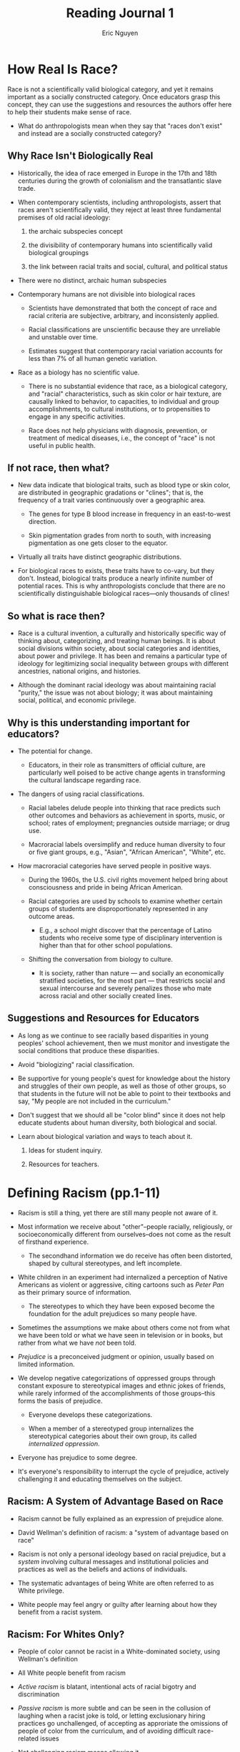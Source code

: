 #+TITLE: Reading Journal 1
#+AUTHOR: Eric Nguyen
#+OPTIONS: toc:nil

* How Real Is Race?

Race is not a scientifically valid biological category, and yet it remains important as a socially constructed category.
Once educators grasp this concept, they can use the suggestions and resources the authors offer here to help their students make sense of race.

- What do anthropologists mean when they say that "races don't exist" and instead are a socially constructed category?

** Why Race Isn't Biologically Real

- Historically, the idea of race emerged in Europe in the 17th and 18th centuries during the growth of colonialism and the transatlantic slave trade.

- When contemporary scientists, including anthropologists, assert that races aren't scientifically valid, they reject at least three fundamental premises of old racial ideology:

  1) the archaic subspecies concept

  2) the divisibility of contemporary humans into scientifically valid biological groupings

  3) the link between racial traits and social, cultural, and political status

- There were no distinct, archaic human subspecies

- Contemporary humans are not divisible into biological races

  + Scientists have demonstrated that both the concept of race and racial criteria are subjective, arbitrary, and inconsistenly applied.

  + Racial classifications are unscientific because they are unreliable and unstable over time.

  + Estimates suggest that contemporary racial variation accounts for less than 7% of all human genetic variation.

- Race as a biology has no scientific value.

  + There is no substantial evidence that race, as a biological category, and "racial" characteristics, such as skin color or hair texture, are causally linked to behavior, to capacities, to individual and group accomplishments, to cultural institutions, or to propensities to engage in any specific activities.

  + Race does not help physicians with diagnosis, prevention, or treatment of medical diseases, i.e., the concept of "race" is not useful in public health.

** If not race, then what?

- New data indicate that biological traits, such as blood type or skin color, are distributed in geographic gradations or "clines"; that is, the frequency of a trait varies continuously over a geographic area.

  + The genes for type B blood increase in frequency in an east-to-west direction.

  + Skin pigmentation grades from north to south, with increasing pigmentation as one gets closer to the equator.

- Virtually all traits have distinct geographic distributions.

- For biological races to exists, these traits have to co-vary, but they don't.
  Instead, biological traits produce a nearly infinite number of potential races.
  This is why anthropologists conclude that there are no scientifically distinguishable biological races---only thousands of clines!

** So what is race then?

- Race is a cultural invention, a culturally and historically specific way of thinking about, categorizing, and treating human beings.
  It is about social divisions within society, about social categories and identities, about power and privilege.
  It has been and remains a particular type of ideology for legitimizing social inequality between groups with different ancestries, national origins, and histories.

- Although the dominant racial ideology was about maintaining racial "purity," the issue was not about biology; it was about maintaining social, political, and economic privilege.

** Why is this understanding important for educators?

- The potential for change.

  + Educators, in their role as transmitters of official culture, are particularly well poised to be active change agents in transforming the cultural landscape regarding race.

- The dangers of using racial classifications.

  + Racial labeles delude people into thinking that race predicts such other outcomes and behaviors as achievement in sports, music, or school; rates of employment; pregnancies outside marriage; or drug use.

  + Macroracial labels oversimplify and reduce human diversity to four or five giant groups, e.g., "Asian", "African American", "White", etc.

- How macroracial categories have served people in positive ways.

  + During the 1960s, the U.S. civil rights movement helped bring about consciousness and pride in being African American.

  + Racial categories are used by schools to examine whether certain groups of students are disproportionately represented in any outcome areas.

    - E.g., a school might discover that the percentage of Latino students who receive some type of disciplinary intervention is higher than that for other school populations.

  + Shifting the conversation from biology to culture.

    - It is society, rather than nature --- and socially an economically stratified societies, for the most part --- that restricts social and sexual intercourse and severely penalizes those who mate across racial and other socially created lines.

** Suggestions and Resources for Educators

- As long as we continue to see racially based disparities in young peoples' school achievement, then we must monitor and investigate the social conditions that produce these disparities.

- Avoid "biologizing" racial classification.

- Be supportive for young people's quest for knowledge about the history and struggles of their own people, as well as those of other groups, so that students in the future will not be able to point to their textbooks and say, "My people are not included in the curriculum."

- Don't suggest that we should all be "color blind" since it does not help educate students about human diversity, both biological and social.

- Learn about biological variation and ways to teach about it.

  1. Ideas for student inquiry.

  2. Resources for teachers.

* Defining Racism (pp.1-11)

- Racism is still a thing, yet there are still many people not aware of it.

- Most information we receive about "other"--people racially, religiously, or socioeconomically different from ourselves--does not come as the result of firsthand experience.

  + The secondhand information we do receive has often been distorted, shaped by cultural stereotypes, and left incomplete.

- White children in an experiment had internalized a perception of Native Americans as violent or aggressive, citing cartoons such as /Peter Pan/ as their primary source of information.

  + The stereotypes to which they have been exposed become the foundation for the adult prejudices so many people have.

- Sometimes the assumptions we make about others come not from what we have been told or what we have seen in television or in books, but rather from what we have /not/ been told.

- /Prejudice/ is a preconceived judgment or opinion, usually based on limited information.

- We develop negative categorizations of oppressed groups through constant exposure to stereotypical images and ethnic jokes of friends, while rarely informed of the accomplishments of those groups--this forms the basis of prejudice.

  + Everyone develops these categorizations.

  + When a member of a stereotyped group internalizes the stereotypical categories about their own group, its called /internalized oppression/.

- Everyone has prejudice to some degree.

- It's everyone's responsibility to interrupt the cycle of prejudice, actively challenging it and educating themselves on the subject.

** Racism: A System of Advantage Based on Race

- Racism cannot be fully explained as an expression of prejudice alone.

- David Wellman's definition of racism: a "system of advantage based on race"

- Racism is not only a personal ideology based on racial prejudice, but a /system/ involving cultural messages and institutional policies and practices as well as the beliefs and actions of individuals.

- The systematic advantages of being White are often referred to as White privilege.

- White people may feel angry or guilty after learning about how they benefit from a racist system.

** Racism: For Whites Only?

- People of color cannot be racist in a White-dominated society, using Wellman's definition

- All White people benefit from racism

- /Active racism/ is blatant, intentional acts of racial bigotry and discrimination

- /Passive racism/ is more subtle and can be seen in the collusion of laughing when a racist joke is told, or letting exclusionary hiring practices go unchallenged, of accepting as approriate the omissions of people of color from the curriculum, and of avoiding difficult race-related issues

- Not challenging racism means allowing it

- White people don't all equally benefit from racism, e.g., gender inequality still applies to all races

** The Cost of Racism

- Why should White people want to end racism if it benefits them?

- Whites still pay a great price for the system of advantage, even though the cost may not be as much as it is for people of color.

  + Fears of people of color

  + Social incompetence in racially mixed situations

  + Alienation between parents and children when a child marries into a family of color

  + Interracial friendships they had as children that were lost in adolescence or young adulthood without their ever understanding why

** A Word About Language

Here the author explains why they use the language they use

- So-called /minorities/ represent the majority of the world's population; the term /people of color/ is inclusive

  + Technically, white is also a color but this term is less offensive than calling people non-White

- Call Black people Black

- Language is hard (because race is a social construction)

- /Racial identity development/ is the process of defining oneself the personal and social significance of belonging to a particular racial group.

- /Ethnic identity/ is based on cultural criteria

- /Racial identity/ is based on skin color

- This book focuses on racial identity (in the U.S.)
* The Complexity of Identity (pp. 12-18)

- Other people are the mirror in which we see ourselves

- Identity has multiple dimensions, e.g.:

  + Male or female

  + Young or old

  + Wealthy, middle-class, or poor

  + Gay, lesbian, bisexual, transgender, or heterosexual

  + Able-bodied or with disabilities

  + Christian, Muslim, Jewish, Buddhist, Hindu, or atheist

- Who is my cohort group?

- What historical events have shaped my thinking?

- What has my social context been?

- Who I am (or say I am) is a product of these questions and many other factors.

- Erik Erikson, the psychoanalytic theorist who coined the term /identity crisis/, introduced the notion that the social, cultural, and historical context is the ground in which individual identity is embedded.

- Choices made in adolescence ripple throughout the lifespan.

  + Romantic partners

  + Type of work

  + Where one will live

  + Belief system

** Who Am I? Multiple Identities

- The areas where a person is a member of the dominant or advantaged social group, the category is usually not mentioned and is taken for granted.

- The parts of our identity that /do/ capture our attention are those that other people notice, and that reflect back to us.

- The aspect of identity that is the target of others' attention, and subsequently of our own, often is that which sets us apart as exceptional or "other" in their eyes.

- Seven categories of "otherness" commonly experienced in the U.S. society:

  + Race or ethnicity

  + Gender

  + Religion

  + Sexual orientation

  + Socioeconomic status

  + Age

  + Physical or mental ability

- Each category has a form of oppression associated with it, respectively:

  + Racism

  + Sexism

  + Religious oppression/anti-Semitism

  + Heterosexism

  + Classism

  + Ageism

  + Ableism

- In each case, there is a group considered dominant

- "If I am impatient with a White woman for not recognizing her White privilege, it may be useful for me to remember how much of my life I spent oblivious to the fact of the daily advantages I receive simply because I am heterosexual, or the ways in which I may take my class privilege for granted."

** Domination and Subordination

- Dominant groups, by definition, set the parameters within which the subordinates operate.

- The dominants do not really know what the experience of the subordinates is.

- In contrast, the subordinates are very well informed about the dominants.

- Social psychologist Susan Fiske writes, "It is a simple principle: People pay attention to those who control their outcomes."

- Because of the risks inherent in unequal relationships, the subordinates often develop covert ways of resisting or undermining the power of the dominant group.

- Resistance strategy: "not-learning"

  + To agree to learn from a stranger who does not respect your integrity causes a major loss of self. The only alternative is to not-learn and reject their world.

- Not-learning may leave members of the targeted group unequipped.

- Attending closely to the dominant group may leave little time or energy to attend to one's self.

- Worst case: subordinates internalize negative messages from dominant group (self-hate)

- Subordinates who expose inequality may be labeled as "troublemakers"

- Many people are both dominant and subordinate.

- "There is no hierarchy of oppression."

- For people in the dominant racial category, it can be difficult to take in what is being said by and about those who are targeted by racism.
